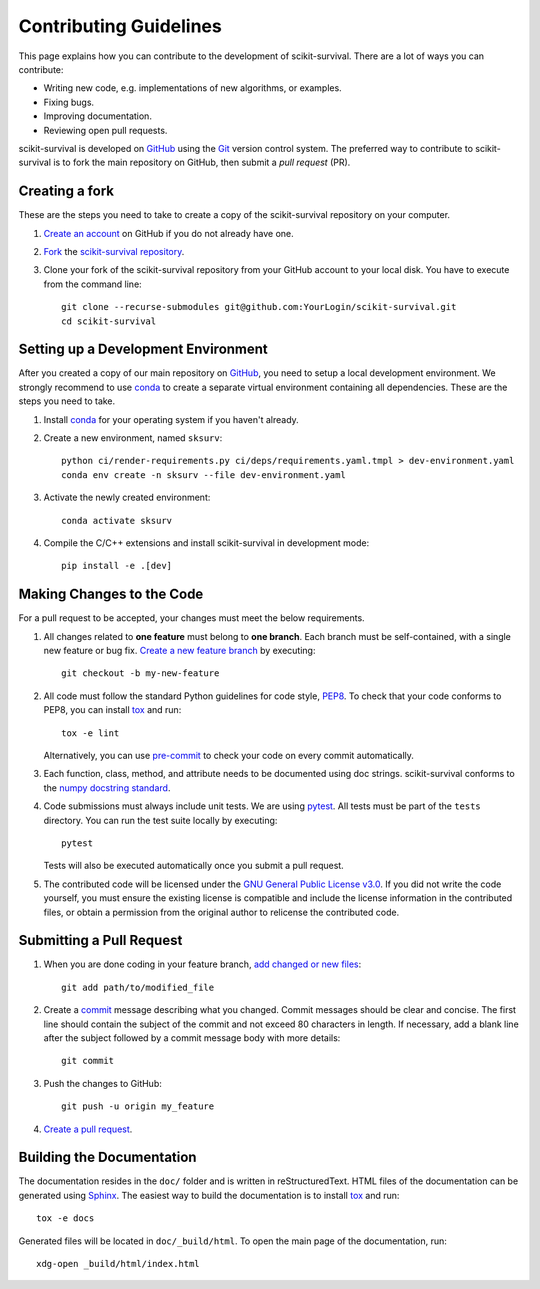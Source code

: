 Contributing Guidelines
=======================

This page explains how you can contribute to the development of scikit-survival.
There are a lot of ways you can contribute:

- Writing new code, e.g. implementations of new algorithms, or examples.
- Fixing bugs.
- Improving documentation.
- Reviewing open pull requests.

scikit-survival is developed on `GitHub`_ using the `Git`_ version control system.
The preferred way to contribute to scikit-survival is to fork
the main repository on GitHub, then submit a *pull request* (PR).

Creating a fork
---------------

These are the steps you need to take to create a copy of the scikit-survival repository
on your computer.


1. `Create an account <https://github.com/join>`_ on
   GitHub if you do not already have one.

2. `Fork <https://help.github.com/en/github/getting-started-with-github/fork-a-repo>`_
   the `scikit-survival repository <https://github.com/sebp/scikit-survival>`_.

3. Clone your fork of the scikit-survival repository from your GitHub account to your local disk.
   You have to execute from the command line::

    git clone --recurse-submodules git@github.com:YourLogin/scikit-survival.git
    cd scikit-survival


Setting up a Development Environment
------------------------------------

After you created a copy of our main repository on `GitHub`_, you need
to setup a local development environment.
We strongly recommend to use `conda`_ to
create a separate virtual environment containing all dependencies.
These are the steps you need to take.

1. Install `conda`_ for your operating system if you haven't already.

2. Create a new environment, named ``sksurv``::

    python ci/render-requirements.py ci/deps/requirements.yaml.tmpl > dev-environment.yaml
    conda env create -n sksurv --file dev-environment.yaml


3. Activate the newly created environment::

    conda activate sksurv

4. Compile the C/C++ extensions and install scikit-survival in development mode::

    pip install -e .[dev]

Making Changes to the Code
--------------------------
For a pull request to be accepted, your changes must meet the below requirements.

1. All changes related to **one feature** must belong to **one branch**.
   Each branch must be self-contained, with a single new feature or bug fix.
   `Create a new feature branch <https://git-scm.com/book/en/v2/Git-Branching-Basic-Branching-and-Merging>`_
   by executing::

    git checkout -b my-new-feature

2. All code must follow the standard Python guidelines for code style,
   `PEP8 <https://peps.python.org/pep-0008/>`_.
   To check that your code conforms to PEP8, you can install
   `tox`_ and run::

    tox -e lint

   Alternatively, you can use `pre-commit`_ to check your code on every commit automatically.

3. Each function, class, method, and attribute needs to be documented using doc strings.
   scikit-survival conforms to the
   `numpy docstring standard <https://numpydoc.readthedocs.io/en/latest/format.html#docstring-standard>`_.

4. Code submissions must always include unit tests.
   We are using `pytest <https://docs.pytest.org/>`_.
   All tests must be part of the ``tests`` directory.
   You can run the test suite locally by executing::

    pytest

   Tests will also be executed automatically once you submit a pull request.

5. The contributed code will be licensed under the
   `GNU General Public License v3.0 <https://github.com/sebp/scikit-survival/blob/master/COPYING>`_.
   If you did not write the code yourself, you must ensure the existing license
   is compatible and include the license information in the contributed files,
   or obtain a permission from the original author to relicense the contributed code.

Submitting a Pull Request
-------------------------

1. When you are done coding in your feature branch,
   `add changed or new files <https://git-scm.com/book/en/v2/Git-Basics-Recording-Changes-to-the-Repository#_tracking_files>`_::

    git add path/to/modified_file

2. Create a `commit <https://git-scm.com/book/en/v2/Git-Basics-Recording-Changes-to-the-Repository#_committing_changes>`_
   message describing what you changed. Commit messages should be clear and concise.
   The first line should contain the subject of the commit and not exceed 80 characters
   in length. If necessary, add a blank line after the subject followed by a commit message body
   with more details::

    git commit

3. Push the changes to GitHub::

    git push -u origin my_feature

4. `Create a pull request <https://help.github.com/en/github/collaborating-with-issues-and-pull-requests/creating-a-pull-request>`_.


Building the Documentation
--------------------------

The documentation resides in the ``doc/`` folder and is written in
reStructuredText. HTML files of the documentation can be generated using `Sphinx`_.
The easiest way to build the documentation is to install `tox`_ and run::

    tox -e docs

Generated files will be located in ``doc/_build/html``. To open the main page
of the documentation, run::

  xdg-open _build/html/index.html

.. _conda: https://conda.io/miniconda.html
.. _Git: https://git-scm.com/
.. _GitHub: https://github.com/sebp/scikit-survival
.. _Sphinx: https://www.sphinx-doc.org/
.. _tox: https://tox.readthedocs.io/en/latest/
.. _pre-commit: https://pre-commit.com/#usage